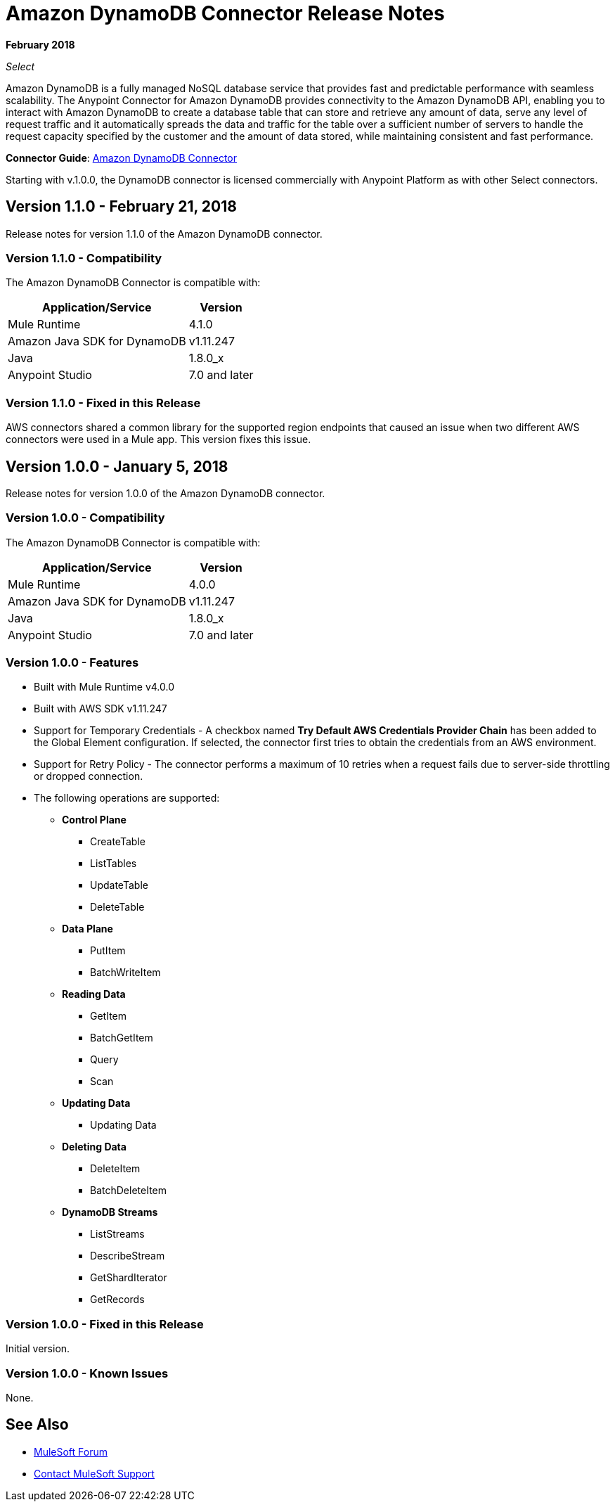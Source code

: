= Amazon DynamoDB Connector Release Notes
:keywords: release notes, amazon dynamodb, dynamodb, connector

*February 2018*

_Select_

Amazon DynamoDB is a fully managed NoSQL database service that provides fast and predictable performance with seamless scalability.
The Anypoint Connector for Amazon DynamoDB provides connectivity to the Amazon DynamoDB API, enabling you to interact with Amazon DynamoDB to create a database table that can store and retrieve any amount of data, serve any level of request traffic and it automatically spreads the data and traffic for the table over a sufficient number of servers to handle the request capacity specified by the customer and the amount of data stored, while maintaining consistent and fast performance.


*Connector Guide*: link:/connectors/amazon-dynamodb-connector[Amazon DynamoDB Connector]

Starting with v.1.0.0, the DynamoDB connector is licensed commercially with Anypoint Platform as with other Select connectors.

== Version 1.1.0 - February 21, 2018

Release notes for version 1.1.0 of the Amazon DynamoDB connector.

=== Version 1.1.0 - Compatibility

The Amazon DynamoDB Connector is compatible with:

[%header%autowidth.spread]
|===
|Application/Service|Version
|Mule Runtime |4.1.0
|Amazon Java SDK for DynamoDB |v1.11.247
|Java |1.8.0_x
|Anypoint Studio |7.0 and later
|===

=== Version 1.1.0 - Fixed in this Release

AWS connectors shared a common library for the supported region endpoints that caused an issue when two different AWS connectors were used in a Mule app. This version fixes this issue.

== Version 1.0.0 - January 5, 2018

Release notes for version 1.0.0 of the Amazon DynamoDB connector.

=== Version 1.0.0 - Compatibility

The Amazon DynamoDB Connector is compatible with:

[%header%autowidth.spread]
|===
|Application/Service|Version
|Mule Runtime |4.0.0
|Amazon Java SDK for DynamoDB |v1.11.247
|Java |1.8.0_x
|Anypoint Studio |7.0 and later
|===

=== Version 1.0.0 - Features

* Built with Mule Runtime v4.0.0
* Built with AWS SDK v1.11.247
* Support for Temporary Credentials - A checkbox named *Try Default AWS Credentials Provider Chain* has been added to the Global Element configuration. If selected, the connector first tries to obtain the credentials from an AWS environment.
* Support for Retry Policy - The connector performs a maximum of 10 retries when a request fails due to server-side throttling or dropped connection.
* The following operations are supported:
+
** *Control Plane*
*** CreateTable
*** ListTables
*** UpdateTable
*** DeleteTable

** *Data Plane*
*** PutItem
*** BatchWriteItem

** *Reading Data*
*** GetItem
*** BatchGetItem
*** Query
*** Scan

** *Updating Data*
*** Updating Data

** *Deleting Data*
*** DeleteItem
*** BatchDeleteItem

** *DynamoDB Streams*
*** ListStreams
*** DescribeStream
*** GetShardIterator
*** GetRecords

=== Version 1.0.0 - Fixed in this Release

Initial version.

=== Version 1.0.0 - Known Issues

None.

== See Also

* https://forums.mulesoft.com[MuleSoft Forum]
* https://support.mulesoft.com[Contact MuleSoft Support]
